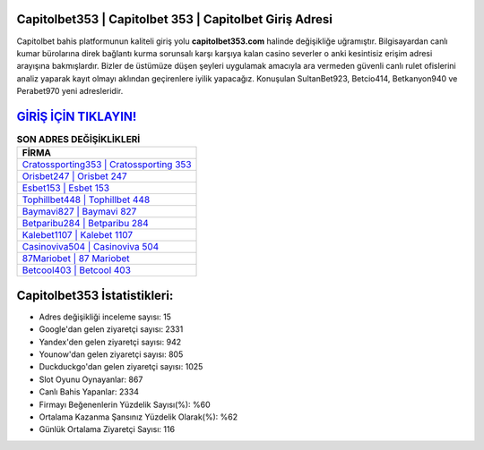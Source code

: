 ﻿Capitolbet353 | Capitolbet 353 | Capitolbet Giriş Adresi
===================================

.. image:: images/capitolbet-giris.jpg
   :width: 600
   
Capitolbet bahis platformunun kaliteli giriş yolu **capitolbet353.com** halinde değişikliğe uğramıştır. Bilgisayardan canlı kumar bürolarına direk bağlantı kurma sorunsalı karşı karşıya kalan casino severler o anki kesintisiz erişim adresi arayışına bakmışlardır. Bizler de üstümüze düşen şeyleri uygulamak amacıyla ara vermeden güvenli canlı rulet ofislerini analiz yaparak kayıt olmayı aklından geçirenlere iyilik yapacağız. Konuşulan SultanBet923, Betcio414, Betkanyon940 ve Perabet970 yeni adresleridir.

`GİRİŞ İÇİN TIKLAYIN! <https://uclck.me/gonow>`_
==============

.. list-table:: **SON ADRES DEĞİŞİKLİKLERİ**
   :widths: 100
   :header-rows: 1

   * - FİRMA
   * - `Cratossporting353 | Cratossporting 353 <cratossporting353-cratossporting-353-cratossporting-giris-adresi.html>`_
   * - `Orisbet247 | Orisbet 247 <orisbet247-orisbet-247-orisbet-giris-adresi.html>`_
   * - `Esbet153 | Esbet 153 <esbet153-esbet-153-esbet-giris-adresi.html>`_	 
   * - `Tophillbet448 | Tophillbet 448 <tophillbet448-tophillbet-448-tophillbet-giris-adresi.html>`_	 
   * - `Baymavi827 | Baymavi 827 <baymavi827-baymavi-827-baymavi-giris-adresi.html>`_ 
   * - `Betparibu284 | Betparibu 284 <betparibu284-betparibu-284-betparibu-giris-adresi.html>`_
   * - `Kalebet1107 | Kalebet 1107 <kalebet1107-kalebet-1107-kalebet-giris-adresi.html>`_	 
   * - `Casinoviva504 | Casinoviva 504 <casinoviva504-casinoviva-504-casinoviva-giris-adresi.html>`_
   * - `87Mariobet | 87 Mariobet <87mariobet-87-mariobet-mariobet-giris-adresi.html>`_
   * - `Betcool403 | Betcool 403 <betcool403-betcool-403-betcool-giris-adresi.html>`_
	 
Capitolbet353 İstatistikleri:
===================================	 
* Adres değişikliği inceleme sayısı: 15
* Google'dan gelen ziyaretçi sayısı: 2331
* Yandex'den gelen ziyaretçi sayısı: 942
* Younow'dan gelen ziyaretçi sayısı: 805
* Duckduckgo'dan gelen ziyaretçi sayısı: 1025
* Slot Oyunu Oynayanlar: 867
* Canlı Bahis Yapanlar: 2334
* Firmayı Beğenenlerin Yüzdelik Sayısı(%): %60
* Ortalama Kazanma Şansınız Yüzdelik Olarak(%): %62
* Günlük Ortalama Ziyaretçi Sayısı: 116
